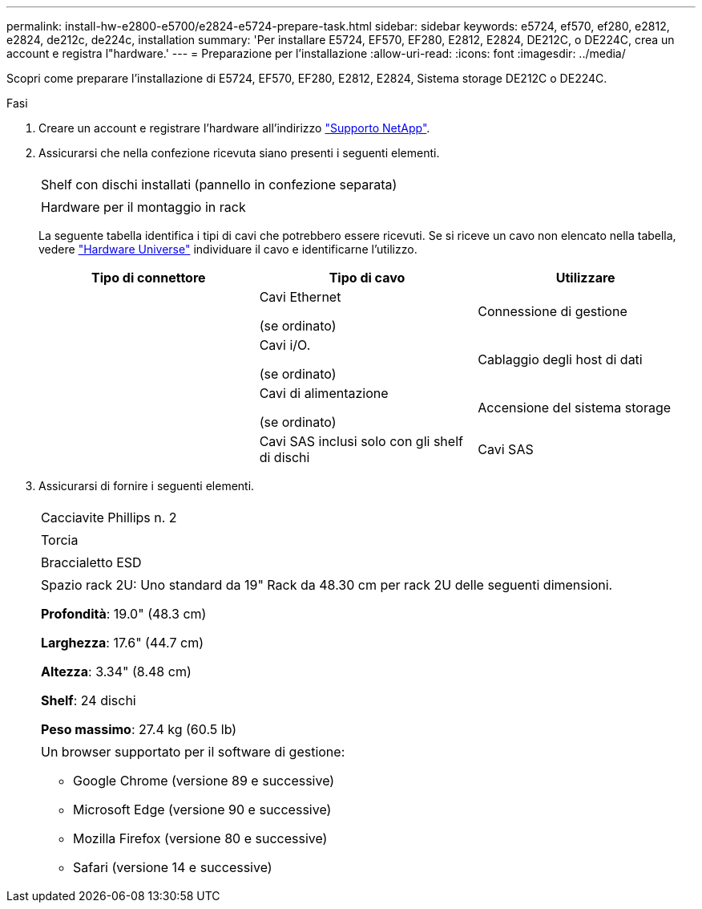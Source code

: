 ---
permalink: install-hw-e2800-e5700/e2824-e5724-prepare-task.html 
sidebar: sidebar 
keywords: e5724, ef570, ef280, e2812, e2824, de212c, de224c, installation 
summary: 'Per installare E5724, EF570, EF280, E2812, E2824, DE212C, o DE224C, crea un account e registra l"hardware.' 
---
= Preparazione per l'installazione
:allow-uri-read: 
:icons: font
:imagesdir: ../media/


[role="lead"]
Scopri come preparare l'installazione di E5724, EF570, EF280, E2812, E2824, Sistema storage DE212C o DE224C.

.Fasi
. Creare un account e registrare l'hardware all'indirizzo http://mysupport.netapp.com/["Supporto NetApp"^].
. Assicurarsi che nella confezione ricevuta siano presenti i seguenti elementi.
+
|===


 a| 
image:../media/trafford_overview.png[""]
 a| 
Shelf con dischi installati (pannello in confezione separata)



 a| 
image:../media/superrails_inst-hw-e2800-e5700.png[""]
 a| 
Hardware per il montaggio in rack

|===
+
La seguente tabella identifica i tipi di cavi che potrebbero essere ricevuti. Se si riceve un cavo non elencato nella tabella, vedere https://hwu.netapp.com/["Hardware Universe"^] individuare il cavo e identificarne l'utilizzo.

+
|===
| Tipo di connettore | Tipo di cavo | Utilizzare 


 a| 
image:../media/cable_ethernet_inst-hw-e2800-e5700.png[""]
 a| 
Cavi Ethernet

(se ordinato)
 a| 
Connessione di gestione



 a| 
image:../media/cable_io_inst-hw-e2800-e5700.png[""]
 a| 
Cavi i/O.

(se ordinato)
 a| 
Cablaggio degli host di dati



 a| 
image:../media/cable_power_inst-hw-e2800-e5700.png[""]
 a| 
Cavi di alimentazione

(se ordinato)
 a| 
Accensione del sistema storage



 a| 
image:../media/sas_cable.png[""]
 a| 
Cavi SAS inclusi solo con gli shelf di dischi
 a| 
Cavi SAS

|===
. Assicurarsi di fornire i seguenti elementi.
+
|===


 a| 
image:../media/screwdriver_inst-hw-e2800-e5700.png[""]
 a| 
Cacciavite Phillips n. 2



 a| 
image:../media/flashlight_inst-hw-e2800-e5700.png[""]
 a| 
Torcia



 a| 
image:../media/wrist_strap_inst-hw-e2800-e5700.png[""]
 a| 
Braccialetto ESD



 a| 
image:../media/2u_rackspace_inst-hw-e2800-e5700.png[""]
 a| 
Spazio rack 2U: Uno standard da 19" Rack da 48.30 cm per rack 2U delle seguenti dimensioni.

*Profondità*: 19.0" (48.3 cm)

*Larghezza*: 17.6" (44.7 cm)

*Altezza*: 3.34" (8.48 cm)

*Shelf*: 24 dischi

*Peso massimo*: 27.4 kg (60.5 lb)



 a| 
image:../media/management_station_inst-hw-e2800-e5700_g60b3.png[""]
 a| 
Un browser supportato per il software di gestione:

** Google Chrome (versione 89 e successive)
** Microsoft Edge (versione 90 e successive)
** Mozilla Firefox (versione 80 e successive)
** Safari (versione 14 e successive)


|===

